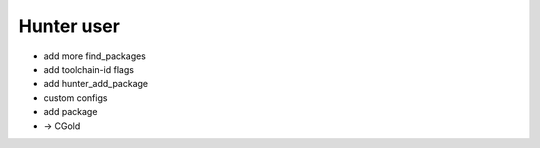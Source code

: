 Hunter user
-----------

* add more find_packages
* add toolchain-id flags
* add hunter_add_package
* custom configs
* add package
* -> CGold
